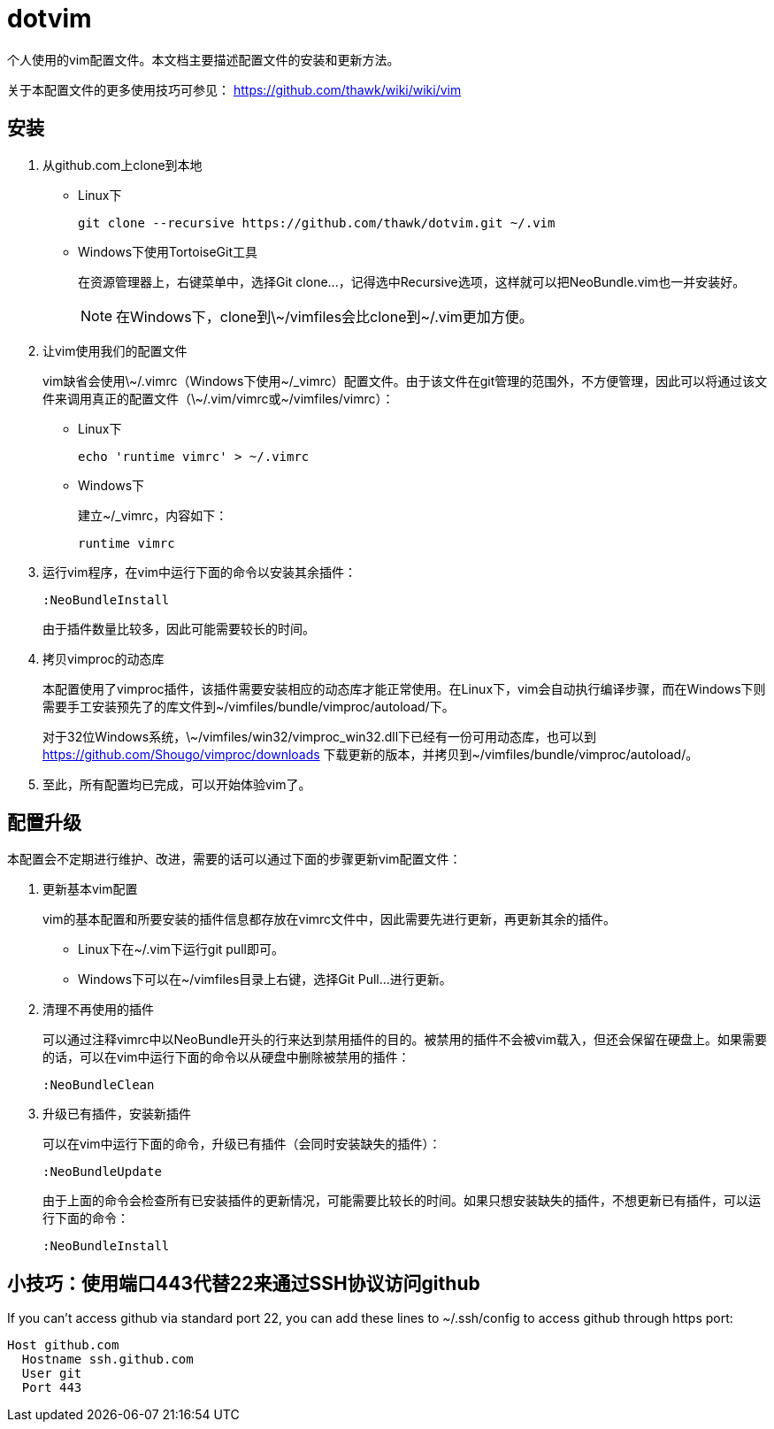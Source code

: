 = dotvim

个人使用的vim配置文件。本文档主要描述配置文件的安装和更新方法。

关于本配置文件的更多使用技巧可参见： https://github.com/thawk/wiki/wiki/vim

== 安装

. 从++github.com++上clone到本地

** Linux下
+
[source,sh]
----
git clone --recursive https://github.com/thawk/dotvim.git ~/.vim
----

** Windows下使用++TortoiseGit++工具
+
在资源管理器上，右键菜单中，选择++Git clone...++，记得选中++Recursive++选项，这样就可以把++NeoBundle.vim++也一并安装好。
+
NOTE: 在Windows下，clone到++\~/vimfiles++会比clone到++~/.vim++更加方便。

. 让vim使用我们的配置文件
+
vim缺省会使用++\~/.vimrc++（Windows下使用++~/_vimrc++）配置文件。由于该文件在git管理的范围外，不方便管理，因此可以将通过该文件来调用真正的配置文件（++\~/.vim/vimrc++或++~/vimfiles/vimrc++）：

** Linux下
+
[source,sh]
----
echo 'runtime vimrc' > ~/.vimrc
----

** Windows下
+
建立++~/_vimrc++，内容如下：
+
----
runtime vimrc
----

. 运行vim程序，在vim中运行下面的命令以安装其余插件：
+
----
:NeoBundleInstall
----
+
由于插件数量比较多，因此可能需要较长的时间。

. 拷贝++vimproc++的动态库
+
本配置使用了++vimproc++插件，该插件需要安装相应的动态库才能正常使用。在Linux下，vim会自动执行编译步骤，而在Windows下则需要手工安装预先了的库文件到++~/vimfiles/bundle/vimproc/autoload/++下。
+
对于32位Windows系统，++\~/vimfiles/win32/vimproc_win32.dll++下已经有一份可用动态库，也可以到 https://github.com/Shougo/vimproc/downloads 下载更新的版本，并拷贝到++~/vimfiles/bundle/vimproc/autoload/++。

. 至此，所有配置均已完成，可以开始体验vim了。

== 配置升级

本配置会不定期进行维护、改进，需要的话可以通过下面的步骤更新vim配置文件：

. 更新基本vim配置
+
vim的基本配置和所要安装的插件信息都存放在++vimrc++文件中，因此需要先进行更新，再更新其余的插件。
+
** Linux下在++~/.vim++下运行++git pull++即可。
** Windows下可以在++~/vimfiles++目录上右键，选择++Git Pull...++进行更新。

. 清理不再使用的插件
+
可以通过注释++vimrc++中以++NeoBundle++开头的行来达到禁用插件的目的。被禁用的插件不会被vim载入，但还会保留在硬盘上。如果需要的话，可以在vim中运行下面的命令以从硬盘中删除被禁用的插件：
+
----
:NeoBundleClean
----

. 升级已有插件，安装新插件
+
可以在vim中运行下面的命令，升级已有插件（会同时安装缺失的插件）：
+
----
:NeoBundleUpdate
----
+
由于上面的命令会检查所有已安装插件的更新情况，可能需要比较长的时间。如果只想安装缺失的插件，不想更新已有插件，可以运行下面的命令：
+
----
:NeoBundleInstall
----

== 小技巧：使用端口443代替22来通过SSH协议访问github

If you can't access github via standard port 22, you can add these
lines to ++~/.ssh/config++ to access github through https port:

--------------------
Host github.com
  Hostname ssh.github.com
  User git
  Port 443
--------------------


